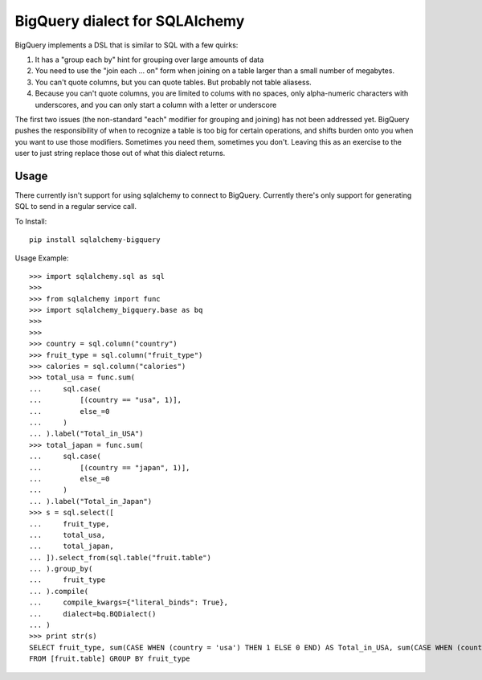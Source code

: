 BigQuery dialect for SQLAlchemy
-------------------------------

.. image:: https://travis-ci.org/cpdean/sqlalchemy-bigquery.svg?branch=master
    :target: https://travis-ci.org/cpdean/sqlalchemy-bigquery

BigQuery implements a DSL that is similar to SQL with a few quirks:

1. It has a "group each by" hint for grouping over large amounts of data
2. You need to use the "join each ... on" form when joining on a table larger than a small number of megabytes.
3. You can't quote columns, but you can quote tables. But probably not table aliasess.
4. Because you can't quote columns, you are limited to colums with no spaces, only alpha-numeric characters with underscores, and you can only start a column with a letter or underscore


The first two issues (the non-standard "each" modifier for grouping and joining) has not been addressed yet.  BigQuery pushes the responsibility of when to recognize a table is too big for certain operations, and shifts burden onto you when you want to use those modifiers.  Sometimes you need them, sometimes you don't.  Leaving this as an exercise to the user to just string replace those out of what this dialect returns.


Usage
=====

There currently isn't support for using sqlalchemy to connect to
BigQuery.  Currently there's only support for generating SQL to send
in a regular service call.


To Install::

    pip install sqlalchemy-bigquery

Usage Example::

    >>> import sqlalchemy.sql as sql
    >>>
    >>> from sqlalchemy import func
    >>> import sqlalchemy_bigquery.base as bq
    >>>
    >>>
    >>> country = sql.column("country")
    >>> fruit_type = sql.column("fruit_type")
    >>> calories = sql.column("calories")
    >>> total_usa = func.sum(
    ...     sql.case(
    ...         [(country == "usa", 1)],
    ...         else_=0
    ...     )
    ... ).label("Total_in_USA")
    >>> total_japan = func.sum(
    ...     sql.case(
    ...         [(country == "japan", 1)],
    ...         else_=0
    ...     )
    ... ).label("Total_in_Japan")
    >>> s = sql.select([
    ...     fruit_type,
    ...     total_usa,
    ...     total_japan,
    ... ]).select_from(sql.table("fruit.table")
    ... ).group_by(
    ...     fruit_type
    ... ).compile(
    ...     compile_kwargs={"literal_binds": True},
    ...     dialect=bq.BQDialect()
    ... )
    >>> print str(s)
    SELECT fruit_type, sum(CASE WHEN (country = 'usa') THEN 1 ELSE 0 END) AS Total_in_USA, sum(CASE WHEN (country = 'japan') THEN 1 ELSE 0 END) AS Total_in_Japan
    FROM [fruit.table] GROUP BY fruit_type
